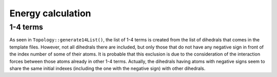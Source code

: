 .. _sec-dev-energyCalculation:

******************
Energy calculation
******************

1-4 terms
=========
As seen in ``Topology::generate14List()``, the list of 1-4 terms is created 
from the list of dihedrals that comes in the template files. However, not all
dihedrals there are included, but only those that do not have any negative sign
in front of the index number of some of their atoms. It is probable that this
exclusion is due to the consideration of the interaction forces between those
atoms already in other 1-4 terms. Actually, the dihedrals having atoms with 
negative signs seem to share the same initial indexes (including the one with
the negative sign) with other dihedrals.

